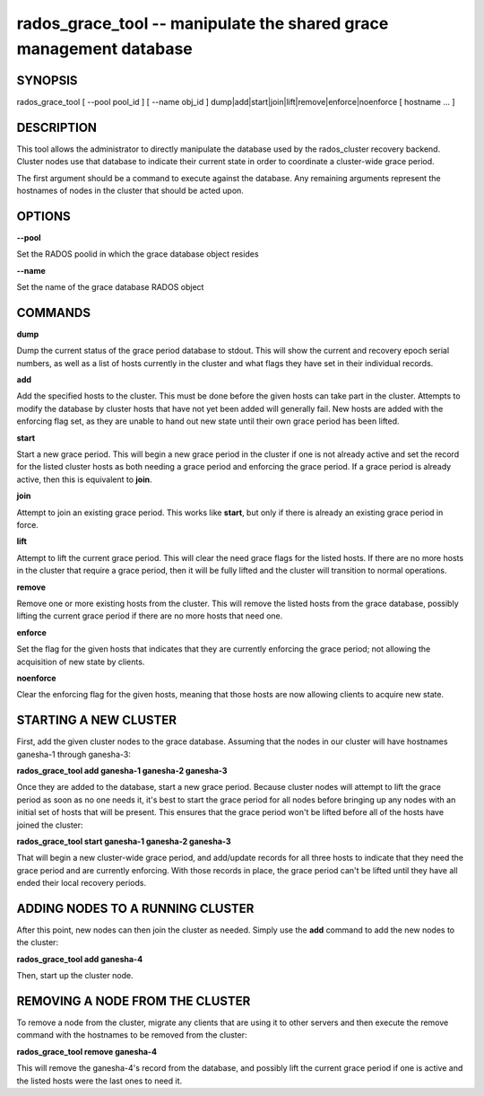===================================================================
rados_grace_tool -- manipulate the shared grace management database
===================================================================

SYNOPSIS
===================================================================

| rados_grace_tool [ --pool pool_id ] [ --name obj_id ] dump|add|start|join|lift|remove|enforce|noenforce [ hostname ... ]

DESCRIPTION
===================================================================

This tool allows the administrator to directly manipulate the database
used by the rados_cluster recovery backend. Cluster nodes use that database to
indicate their current state in order to coordinate a cluster-wide grace
period.

The first argument should be a command to execute against the database.
Any remaining arguments represent the hostnames of nodes in the cluster
that should be acted upon.

OPTIONS
===================================================================
**--pool**

Set the RADOS poolid in which the grace database object resides

**--name**

Set the name of the grace database RADOS object

COMMANDS
===================================================================

**dump**

Dump the current status of the grace period database to stdout. This
will show the current and recovery epoch serial numbers, as well as a
list of hosts currently in the cluster and what flags they have set
in their individual records.

**add**

Add the specified hosts to the cluster. This must be done before the
given hosts can take part in the cluster. Attempts to modify the database
by cluster hosts that have not yet been added will generally fail. New
hosts are added with the enforcing flag set, as they are unable to hand
out new state until their own grace period has been lifted.

**start**

Start a new grace period. This will begin a new grace period in the
cluster if one is not already active and set the record for the listed
cluster hosts as both needing a grace period and enforcing the grace
period. If a grace period is already active, then this is equivalent
to **join**.

**join**

Attempt to join an existing grace period. This works like **start**, but
only if there is already an existing grace period in force.

**lift**

Attempt to lift the current grace period. This will clear the need grace
flags for the listed hosts. If there are no more hosts in the cluster
that require a grace period, then it will be fully lifted and the cluster
will transition to normal operations.

**remove**

Remove one or more existing hosts from the cluster. This will remove the
listed hosts from the grace database, possibly lifting the current grace
period if there are no more hosts that need one.

**enforce**

Set the flag for the given hosts that indicates that they are currently
enforcing the grace period; not allowing the acquisition of new state by
clients.

**noenforce**

Clear the enforcing flag for the given hosts, meaning that those hosts
are now allowing clients to acquire new state.

STARTING A NEW CLUSTER
======================
First, add the given cluster nodes to the grace database. Assuming that the
nodes in our cluster will have hostnames ganesha-1 through ganesha-3:

**rados_grace_tool add ganesha-1 ganesha-2 ganesha-3**

Once they are added to the database, start a new grace period. Because
cluster nodes will attempt to lift the grace period as soon as no one
needs it, it's best to start the grace period for all nodes before
bringing up any nodes with an initial set of hosts that will be present.
This ensures that the grace period won't be lifted before all of the
hosts have joined the cluster:

**rados_grace_tool start ganesha-1 ganesha-2 ganesha-3**

That will begin a new cluster-wide grace period, and add/update records for
all three hosts to indicate that they need the grace period and are
currently enforcing. With those records in place, the grace period can't
be lifted until they have all ended their local recovery periods.

ADDING NODES TO A RUNNING CLUSTER
=================================
After this point, new nodes can then join the cluster as needed. Simply
use the **add** command to add the new nodes to the cluster:

**rados_grace_tool add ganesha-4**

Then, start up the cluster node.

REMOVING A NODE FROM THE CLUSTER
===================================================================
To remove a node from the cluster, migrate any clients that are using it
to other servers and then execute the remove command with the hostnames to
be removed from the cluster:

**rados_grace_tool remove ganesha-4**

This will remove the ganesha-4's record from the database, and possibly lift
the current grace period if one is active and the listed hosts were the last
ones to need it.
